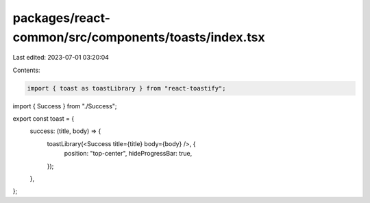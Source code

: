 packages/react-common/src/components/toasts/index.tsx
=====================================================

Last edited: 2023-07-01 03:20:04

Contents:

.. code-block:: tsx

    import { toast as toastLibrary } from "react-toastify";

import { Success } from "./Success";

export const toast = {
  success: (title, body) => {
    toastLibrary(<Success title={title} body={body} />, {
      position: "top-center",
      hideProgressBar: true,
    });
  },
};


